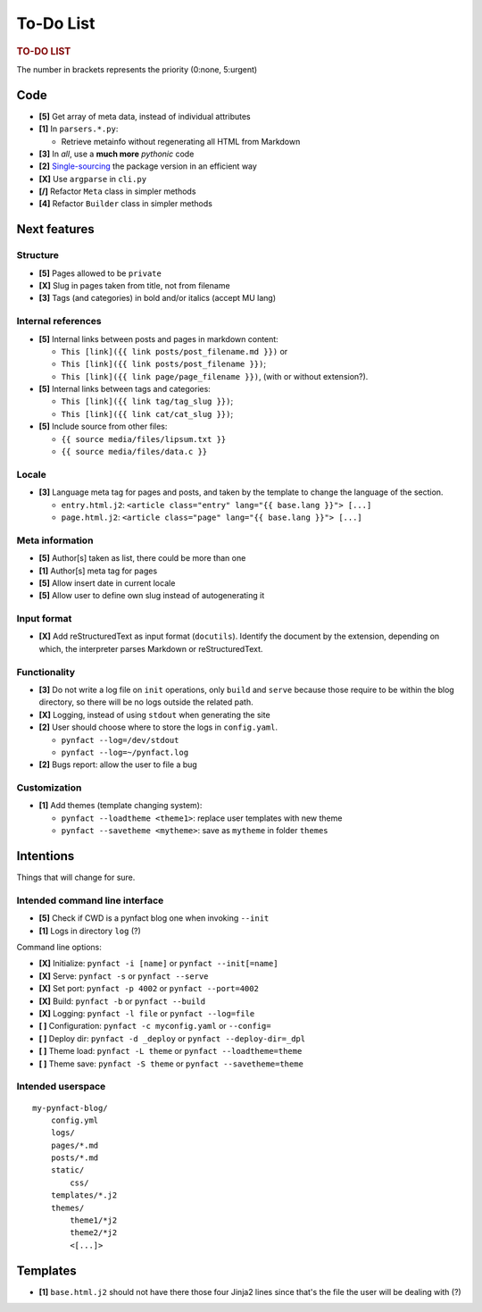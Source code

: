 ##########
To-Do List
##########

.. rubric:: TO-DO LIST

The number in brackets represents the priority (0:none, 5:urgent)

Code
====

* **[5]** Get array of meta data, instead of individual attributes
* **[1]** In ``parsers.*.py``:

  * Retrieve metainfo without regenerating all HTML from Markdown

* **[3]** In *all*, use a **much more** *pythonic* code
* **[2]** Single-sourcing_ the package version in an efficient way
* **[X]** Use ``argparse`` in ``cli.py``

* **[/]** Refactor ``Meta`` class in simpler methods
* **[4]** Refactor ``Builder`` class in simpler methods

Next features
=============

Structure
---------

* **[5]** Pages allowed to be ``private``
* **[X]** Slug in pages taken from title, not from filename
* **[3]** Tags (and categories) in bold and/or italics (accept MU lang)

Internal references
-------------------

* **[5]** Internal links between posts and pages in markdown content:

  * ``This [link]({{ link posts/post_filename.md }})`` or
  * ``This [link]({{ link posts/post_filename }})``;
  * ``This [link]({{ link page/page_filename }})``,
    (with or without extension?).

* **[5]** Internal links between tags and categories:

  * ``This [link]({{ link tag/tag_slug }})``;
  * ``This [link]({{ link cat/cat_slug }})``;

* **[5]** Include source from other files:

  * ``{{ source media/files/lipsum.txt }}``
  * ``{{ source media/files/data.c }}``

Locale
------

* **[3]** Language meta tag for pages and posts, and taken by the
  template to change the language of the section.

  * ``entry.html.j2``:
    ``<article class="entry" lang="{{ base.lang }}"> [...]``

  * ``page.html.j2``:
    ``<article class="page" lang="{{ base.lang }}"> [...]``

Meta information
----------------

* **[5]** Author[s] taken as list, there could be more than one
* **[1]** Author[s] meta tag for pages
* **[5]** Allow insert date in current locale
* **[5]** Allow user to define own slug instead of autogenerating it

Input format
------------

* **[X]** Add reStructuredText as input format (``docutils``).
  Identify the document by the extension, depending on which, the
  interpreter parses Markdown or reStructuredText.

Functionality
-------------

* **[3]** Do not write a log file on ``init`` operations, only ``build``
  and ``serve`` because those require to be within the blog directory,
  so there will be no logs outside the related path.

* **[X]** Logging, instead of using ``stdout`` when generating the site
* **[2]** User should choose where to store the logs in ``config.yaml``.

  * ``pynfact --log=/dev/stdout``
  * ``pynfact --log=~/pynfact.log``

* **[2]** Bugs report: allow the user to file a bug

Customization
-------------

* **[1]** Add themes (template changing system):

  * ``pynfact --loadtheme <theme1>``: replace user templates with new theme
  * ``pynfact --savetheme <mytheme>``: save as ``mytheme`` in folder ``themes``

Intentions
==========

Things that will change for sure.

Intended command line interface
-------------------------------

* **[5]** Check if CWD is a pynfact blog one when invoking ``--init``
* **[1]** Logs in directory ``log`` (?)

Command line options:

* **[X]** Initialize: ``pynfact -i [name]``  or ``pynfact --init[=name]``
* **[X]** Serve: ``pynfact -s`` or ``pynfact --serve``
* **[X]** Set port:  ``pynfact -p 4002`` or ``pynfact --port=4002``
* **[X]** Build: ``pynfact -b`` or ``pynfact --build``
* **[X]** Logging: ``pynfact -l file`` or ``pynfact --log=file``
* **[ ]** Configuration: ``pynfact -c myconfig.yaml`` or ``--config=``
* **[ ]** Deploy dir: ``pynfact -d _deploy`` or ``pynfact --deploy-dir=_dpl``
* **[ ]** Theme load: ``pynfact -L theme`` or ``pynfact --loadtheme=theme``
* **[ ]** Theme save: ``pynfact -S theme`` or ``pynfact --savetheme=theme``

Intended userspace
------------------

::

    my-pynfact-blog/
        config.yml
        logs/
        pages/*.md
        posts/*.md
        static/
            css/
        templates/*.j2
        themes/
            theme1/*j2
            theme2/*j2
            <[...]>

Templates
=========

* **[1]** ``base.html.j2`` should not have there those four Jinja2 lines
  since that's the file the user will be dealing with (?)


.. _Single-sourcing:
    https://packaging.python.org/guides/single-sourcing-package-version/

